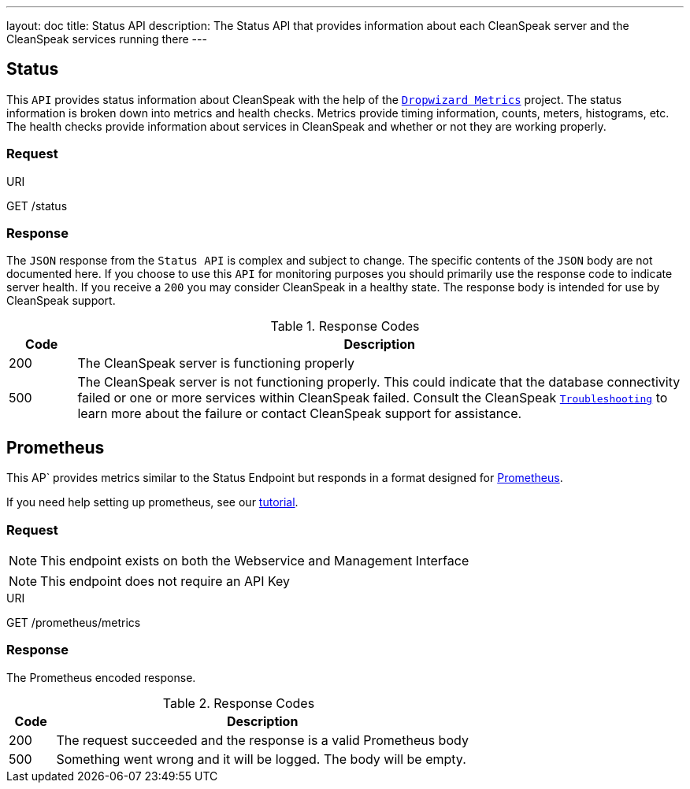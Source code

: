---
layout: doc
title: Status API
description: The Status API that provides information about each CleanSpeak server and the CleanSpeak services running there
---

== Status

This `API` provides status information about CleanSpeak with the help of the `https://dropwizard.github.io/metrics/[Dropwizard Metrics]` project. The status information is broken down into metrics and health checks. Metrics provide timing information, counts, meters, histograms, etc. The health checks provide information about services in CleanSpeak and whether or not they are working properly.

=== Request

[.endpoint]
.URI
--
[method]#GET# [uri]#/status#
--

=== Response
The `JSON` response from the `Status API` is complex and subject to change. The specific contents of the `JSON` body are not documented here. If you choose to use this `API` for monitoring purposes you should primarily use the response code to indicate server health. If you receive a `200` you may consider CleanSpeak in a healthy state. The response body is intended for use by CleanSpeak support.

[cols="1,9"]
.Response Codes
|===
|Code |Description

|200
|The CleanSpeak server is functioning properly

|500
|The CleanSpeak server is not functioning properly. This could indicate that the database connectivity failed or one or more services within CleanSpeak failed. Consult the CleanSpeak `link:../troubleshooting/[Troubleshooting]` to learn more about the failure or contact CleanSpeak support for assistance.
|===


== Prometheus

This AP` provides metrics similar to the Status Endpoint but responds in a format designed for link:https://prometheus.io[Prometheus].

If you need help setting up prometheus, see our link:/docs/3.x/tech/tutorials/prometheus[tutorial].

=== Request

[NOTE]
====
This endpoint exists on both the Webservice and Management Interface
====

[NOTE]
====
This endpoint does not require an API Key
====

[.endpoint]
.URI
--
[method]#GET# [uri]#/prometheus/metrics#
--

=== Response
The Prometheus encoded response.

[cols="1,9"]
.Response Codes
|===
|Code |Description

|200
|The request succeeded and the response is a valid Prometheus body

|500
|Something went wrong and it will be logged. The body will be empty.

|===